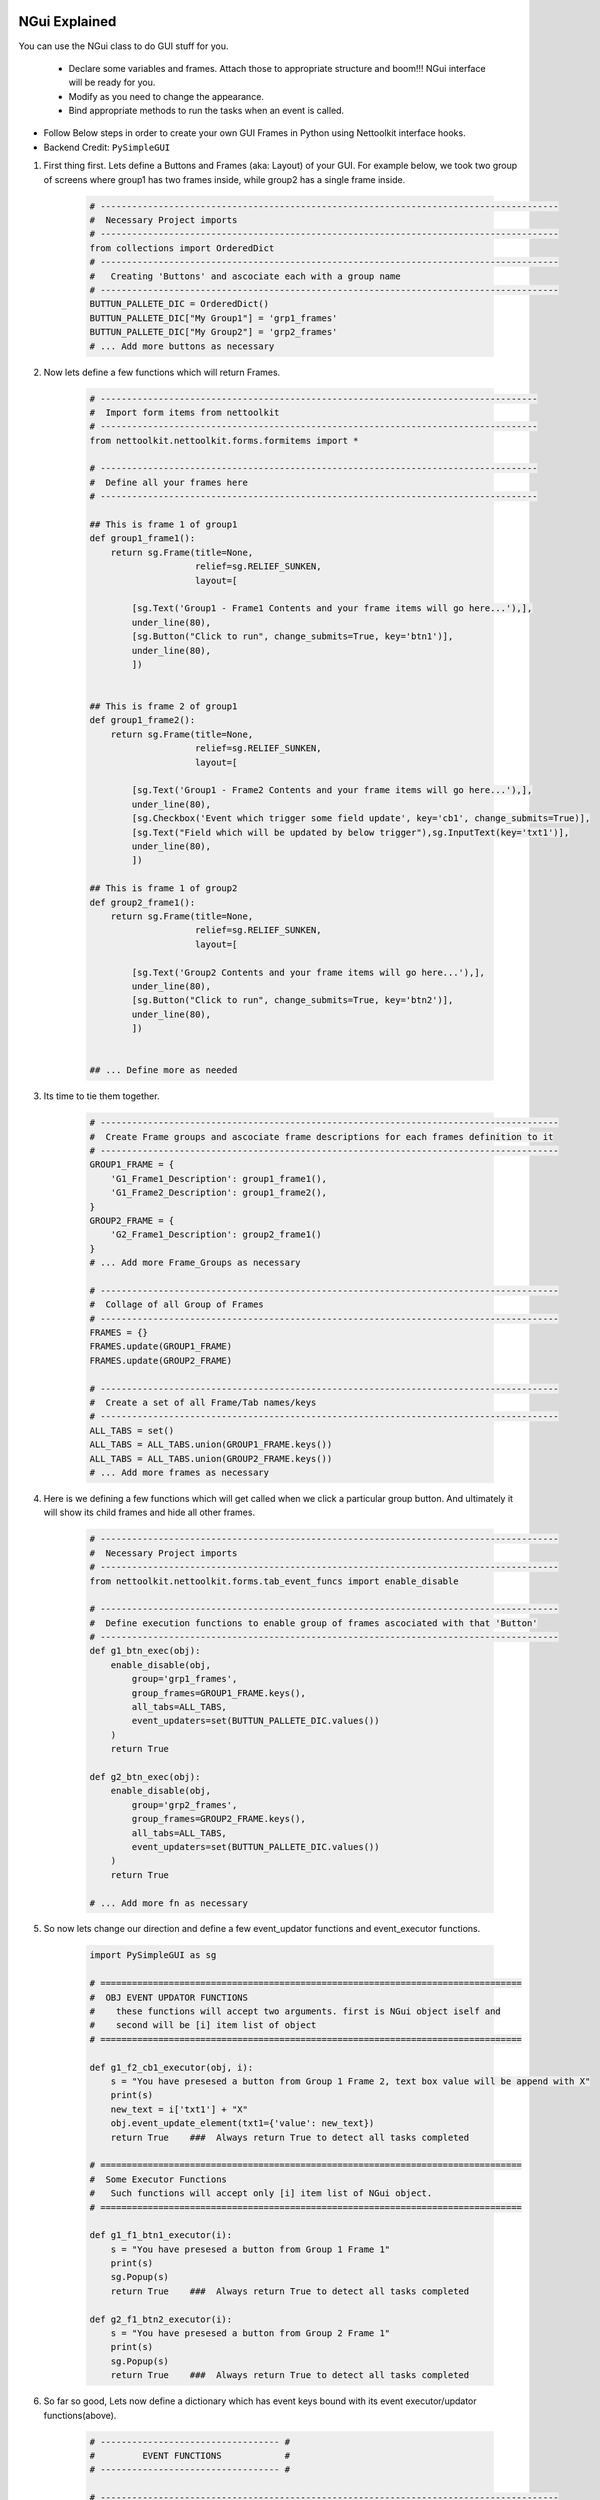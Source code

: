 
NGui Explained
============================================

You can use the NGui class to do GUI stuff for you. 

   * Declare some variables and frames. Attach those to appropriate structure and boom!!!  NGui interface will be ready for you.
   * Modify as you need to change the appearance. 
   * Bind appropriate methods to run the tasks when an event is called. 


.. figure:: files/NGui.png
   :scale: 25%
   :alt: Nettoolkit
   :align: right


* Follow Below steps in order to create your own GUI Frames in Python using Nettoolkit interface hooks.
* Backend Credit: ``PySimpleGUI``

#. First thing first.  Lets define a Buttons and Frames (aka: Layout) of your GUI. For example below, we took two group of screens where group1 has two frames inside, while group2 has a single frame inside.

    .. code-block:: python

        # ---------------------------------------------------------------------------------------
        #  Necessary Project imports
        # ---------------------------------------------------------------------------------------
        from collections import OrderedDict
        # ---------------------------------------------------------------------------------------
        #   Creating 'Buttons' and ascociate each with a group name
        # ---------------------------------------------------------------------------------------
        BUTTUN_PALLETE_DIC = OrderedDict()
        BUTTUN_PALLETE_DIC["My Group1"] = 'grp1_frames'
        BUTTUN_PALLETE_DIC["My Group2"] = 'grp2_frames'
        # ... Add more buttons as necessary


#. Now lets define a few functions which will return Frames.

    .. code-block:: python

        # -----------------------------------------------------------------------------------
        #  Import form items from nettoolkit
        # -----------------------------------------------------------------------------------
        from nettoolkit.nettoolkit.forms.formitems import *

        # -----------------------------------------------------------------------------------
        #  Define all your frames here 
        # -----------------------------------------------------------------------------------

        ## This is frame 1 of group1 
        def group1_frame1():
            return sg.Frame(title=None, 
                            relief=sg.RELIEF_SUNKEN, 
                            layout=[

                [sg.Text('Group1 - Frame1 Contents and your frame items will go here...'),],
                under_line(80),
                [sg.Button("Click to run", change_submits=True, key='btn1')],
                under_line(80),
                ])


        ## This is frame 2 of group1 
        def group1_frame2():
            return sg.Frame(title=None, 
                            relief=sg.RELIEF_SUNKEN, 
                            layout=[

                [sg.Text('Group1 - Frame2 Contents and your frame items will go here...'),],
                under_line(80),
                [sg.Checkbox('Event which trigger some field update', key='cb1', change_submits=True)],
                [sg.Text("Field which will be updated by below trigger"),sg.InputText(key='txt1')],
                under_line(80),
                ])

        ## This is frame 1 of group2 
        def group2_frame1():
            return sg.Frame(title=None, 
                            relief=sg.RELIEF_SUNKEN, 
                            layout=[

                [sg.Text('Group2 Contents and your frame items will go here...'),],
                under_line(80),
                [sg.Button("Click to run", change_submits=True, key='btn2')],
                under_line(80),
                ])


        ## ... Define more as needed

#. Its time to tie them together.

    .. code-block:: python

        # ---------------------------------------------------------------------------------------
        #  Create Frame groups and ascociate frame descriptions for each frames definition to it
        # ---------------------------------------------------------------------------------------
        GROUP1_FRAME = {
            'G1_Frame1_Description': group1_frame1(),
            'G1_Frame2_Description': group1_frame2(),
        }
        GROUP2_FRAME = {
            'G2_Frame1_Description': group2_frame1()
        }
        # ... Add more Frame_Groups as necessary

        # ---------------------------------------------------------------------------------------
        #  Collage of all Group of Frames
        # ---------------------------------------------------------------------------------------
        FRAMES = {}
        FRAMES.update(GROUP1_FRAME)
        FRAMES.update(GROUP2_FRAME)

        # ---------------------------------------------------------------------------------------
        #  Create a set of all Frame/Tab names/keys 
        # ---------------------------------------------------------------------------------------
        ALL_TABS = set()
        ALL_TABS = ALL_TABS.union(GROUP1_FRAME.keys())
        ALL_TABS = ALL_TABS.union(GROUP2_FRAME.keys())
        # ... Add more frames as necessary


#. Here is we defining a few functions which will get called when we click a particular group button. And ultimately it will show its child frames and hide all other frames.

    .. code-block:: python

        # ---------------------------------------------------------------------------------------
        #  Necessary Project imports
        # ---------------------------------------------------------------------------------------
        from nettoolkit.nettoolkit.forms.tab_event_funcs import enable_disable

        # ---------------------------------------------------------------------------------------
        #  Define execution functions to enable group of frames ascociated with that 'Button'
        # ---------------------------------------------------------------------------------------
        def g1_btn_exec(obj):
            enable_disable(obj, 
                group='grp1_frames', 
                group_frames=GROUP1_FRAME.keys(),  
                all_tabs=ALL_TABS, 
                event_updaters=set(BUTTUN_PALLETE_DIC.values())
            )
            return True

        def g2_btn_exec(obj):
            enable_disable(obj, 
                group='grp2_frames', 
                group_frames=GROUP2_FRAME.keys(), 
                all_tabs=ALL_TABS, 
                event_updaters=set(BUTTUN_PALLETE_DIC.values())
            )
            return True

        # ... Add more fn as necessary

#. So now lets change our direction and define a few event_updator functions and event_executor functions.

    .. code-block:: python

        import PySimpleGUI as sg

        # ================================================================================
        #  OBJ EVENT UPDATOR FUNCTIONS
        #    these functions will accept two arguments. first is NGui object iself and
        #    second will be [i] item list of object
        # ================================================================================

        def g1_f2_cb1_executor(obj, i):
            s = "You have presesed a button from Group 1 Frame 2, text box value will be append with X"
            print(s)
            new_text = i['txt1'] + "X"
            obj.event_update_element(txt1={'value': new_text})		
            return True    ###  Always return True to detect all tasks completed

        # ================================================================================
        #  Some Executor Functions
        #   Such functions will accept only [i] item list of NGui object. 
        # ================================================================================

        def g1_f1_btn1_executor(i):
            s = "You have presesed a button from Group 1 Frame 1"
            print(s)
            sg.Popup(s)
            return True    ###  Always return True to detect all tasks completed

        def g2_f1_btn2_executor(i):
            s = "You have presesed a button from Group 2 Frame 1"
            print(s)
            sg.Popup(s)
            return True    ###  Always return True to detect all tasks completed


#. So far so good, Lets now define a dictionary which has event keys bound with its event executor/updator functions(above).

    .. code-block:: python

        # ---------------------------------- #
        #         EVENT FUNCTIONS            #
        # ---------------------------------- #

        # ---------------------------------------------------------------------------------------
        #  Make arbitrary number of dictionaries of event updators v/s its executor functions.
        # ---------------------------------------------------------------------------------------

        ## Functions which calls for individual button press
        BUTTON_PALLET_EVENT_FUNCS = {
            'grp1_frames': g1_btn_exec,
            'grp2_frames': g2_btn_exec,
        }

        ## Group buttons events
        GROUP1_EVENT_FUNCS = {
            'btn1': g1_f1_btn1_executor,
            'cb1': g1_f2_cb1_executor,
        }
        GROUP2_EVENT_FUNCS = {
            'btn2': g2_f1_btn2_executor,
        }

        # ---------------------------------------------------------------------------------------
        #  Collage all those above in to a single EVENT_FUNCTIONS dictionary
        # ---------------------------------------------------------------------------------------
        EVENT_FUNCTIONS = {}
        EVENT_FUNCTIONS.update(BUTTON_PALLET_EVENT_FUNCS)
        EVENT_FUNCTIONS.update(GROUP1_EVENT_FUNCS)
        EVENT_FUNCTIONS.update(GROUP2_EVENT_FUNCS)
        # ---------------------------------------------------------------------------------------

#. Similarly we need to define two sets which identifies which event keys are event updators, and which event keys are retractable.

    .. code-block:: python

        # ---------------------------------- #
        #         EVENT UPDATERS             #
        # ---------------------------------- #

        # ---------------------------------------------------------------------------------------
        #   list down variables which triggers an item update event
        # ---------------------------------------------------------------------------------------
        EVENT_UPDATERS1 = { 'cb1'}
        EVENT_UPDATERS2 = set()

        # --------------------------------- [ Club ] --------------------------------------------
        EVENT_UPDATORS = set()
        EVENT_UPDATORS = EVENT_UPDATORS.union(EVENT_UPDATERS1)
        EVENT_UPDATORS = EVENT_UPDATORS.union(EVENT_UPDATERS2)
        # ---------------------------------------------------------------------------------------


        # ---------------------------------- #
        #        RETRACTABLE KEYS            #
        # ---------------------------------- #

        # ---------------------------------------------------------------------------------------
        #  sets of retractable variables , which should be cleared up on clicking clear button
        # ---------------------------------------------------------------------------------------
        G1_RETRACTABLES = set()
        G2_RETRACTABLES = { 'txt1', }

        # --------------------------------- [ Club ] --------------------------------------------
        RETRACTABLES = set()
        RETRACTABLES = RETRACTABLES.union(G1_RETRACTABLES)
        RETRACTABLES = RETRACTABLES.union(G2_RETRACTABLES)
        # -------------------------------------------------------------------------

#. We are all set, Get Ready For The Show..

    .. code-block:: python

        # --------------------------------------------
        # IMPORT NGui
        # --------------------------------------------
        from nettoolkit import NGui

        # ----------------------------------------------------------------------------------
        #  Create an Instance of NGui
        #  Options are optional, and can be set as propery as well after instance is created. 
        # ----------------------------------------------------------------------------------
        NG = NGui(
            header = "My Custom Project - X",
            banner = "Project X - Which does something",
            form_width = 800,
            form_height = 400,
            button_pallete_dic = BUTTUN_PALLETE_DIC,
            frames_dict = FRAMES,
            event_catchers = EVENT_FUNCTIONS,
            event_updaters = EVENT_UPDATORS,
            retractables = RETRACTABLES,
        )

        # ----------------------------------------------------------------------------------
        #  Call for an instance, by providing optional initial frame group definition
        #  no initial frame group will show all frames at initialization
        # ----------------------------------------------------------------------------------
        NG(g1_btn_exec)

        # ----------------------------------------------------------------------------------
        #  Release Memory after window closed
        # ----------------------------------------------------------------------------------
        del(NG)



.. important::
    
    **Parameters for NGui**

    * ``header`` **(string)** Header for the window (default: None)
    * ``banner`` **(string)** Banner to display in window (default: None)
    * ``form_width`` **(integer)** Form width (default: 700)
    * ``form_height`` **(integer)** Form Height (default: 1440)
    * ``button_pallete_dic`` **(dict)** Dictionary which defines additonal buttons on button pallete ( Default: None )
    * ``frames_dict`` **(dict)** Dictionary which defines all individual frames, and its derived function which returns sg.Frame object ( Default: None).
    * ``event_catchers`` **(set)** Set of event catcher element keys (default: None)
    * ``event_updaters`` **(set)** Set of event updator element keys (default: None)
    * ``retractables`` **(set)** Set of element keys which can be cleanup when pressing clean button.


.. note::
    
    **Parameters for NGui**

    * All these arguments are optionals to declare whilst creating the object instance. And can be later define  by propery assignment ( ex: **NG.header = "Some header"** ).
    * Although all of these are optionals to declare at beginning, some of the arguments are required ones to provide before calling the NGui class in order to work properly.. 
    * If you call NGui, without providing ``button_pallete_dic`` and without **initial frame group definition**. GUI will rendered with all frames with no buttons on button pallete.
    * Similarly if you call NGui, without providing ``frames_dict`` and without **initial frame group definition**, GUI will not render any frames instead it will only display buttons on button pallete.
    * Calling NGui without **initial frame group definition** leads to no filter on frames while loading new window.

------

@Decorator popupmsg()
============================================

    * ``pre`` **(str, optional)**: Popup Message to display before function execution. Defaults to None.
    * ``post`` **(str, optional)**: Popup Message to display after function execution. Defaults to None.

    .. code-block:: python

        from nettoolkit.nettoolkit.forms.formitems import popupmsg

        @popupmsg(pre="Popup msg before bfunction run", 
                 post="Popup msg after function run")
        def foo():
            pass




